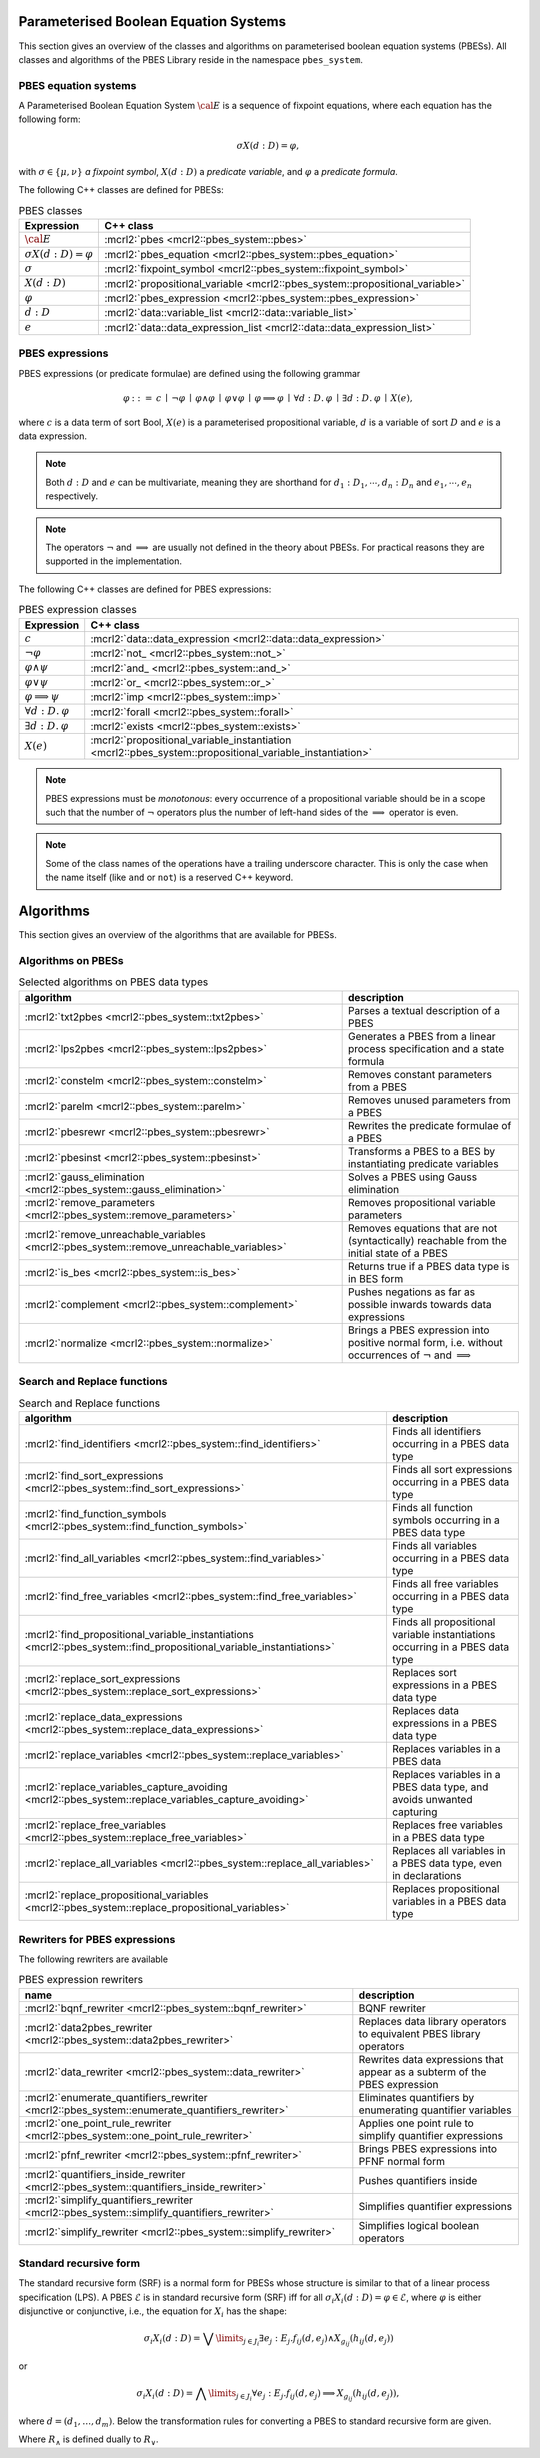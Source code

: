 .. math::
   :nowrap:
   
Parameterised Boolean Equation Systems
======================================

This section gives an overview of the classes and algorithms on parameterised
boolean equation systems (PBESs). All classes and algorithms of the PBES Library reside
in the namespace ``pbes_system``.

PBES equation systems
---------------------

A Parameterised Boolean Equation System :math:`\cal{E}` is a sequence of fixpoint equations, where
each equation has the following form:

.. math::

   \sigma X(d:D)=\varphi,

with :math:`\sigma \in \{\mu, \nu\}` *a fixpoint symbol*, :math:`X(d:D)` a *predicate variable*,
and :math:`\varphi` a *predicate formula*.

The following C++ classes are defined for PBESs:

.. table:: PBES classes

   ===================================  ====================================================================================================================
   Expression                           C++ class
   ===================================  ====================================================================================================================
   :math:`\cal{E}`                      :mcrl2:`pbes                                      <mcrl2::pbes_system::pbes>`
   :math:`\sigma X(d:D)=\varphi`        :mcrl2:`pbes_equation                             <mcrl2::pbes_system::pbes_equation>`
   :math:`\sigma`                       :mcrl2:`fixpoint_symbol                           <mcrl2::pbes_system::fixpoint_symbol>`
   :math:`X(d:D)`                       :mcrl2:`propositional_variable                    <mcrl2::pbes_system::propositional_variable>`
   :math:`\varphi`                      :mcrl2:`pbes_expression                           <mcrl2::pbes_system::pbes_expression>`
   :math:`d:D`                          :mcrl2:`data::variable_list                       <mcrl2::data::variable_list>`
   :math:`e`                            :mcrl2:`data::data_expression_list                <mcrl2::data::data_expression_list>`
   ===================================  ====================================================================================================================

PBES expressions
----------------
PBES expressions (or predicate formulae) are defined using the following
grammar

.. math::

   \begin{array}{lrl}
   \varphi & ::= &  c
                \: \mid \: \neg \varphi
                \: \mid \: \varphi \wedge \varphi
                \: \mid \: \varphi \vee \varphi
                \: \mid \: \varphi \implies \varphi
                \: \mid \: \forall d{:}D .\:\varphi
                \: \mid \: \exists d{:}D .\:\varphi
                \: \mid \: X(e),
   \end{array}

where :math:`c` is a data term of sort Bool, :math:`X(e)` is a parameterised propositional variable,
:math:`d` is a variable of sort :math:`D` and :math:`e` is a data expression.

.. note::

   Both :math:`d{:}D` and :math:`e` can be multivariate, meaning they are shorthand for
   :math:`d_1:D_1, \cdots, d_n:D_n` and :math:`e_1, \cdots, e_n` respectively.

.. note::

   The operators :math:`\neg` and :math:`\implies` are usually not defined
   in the theory about PBESs. For practical reasons they are supported in the
   implementation.

The following C++ classes are defined for PBES expressions:

.. table:: PBES expression classes

   ===================================  ============================================================================================================
   Expression                           C++ class
   ===================================  ============================================================================================================
   :math:`c`                            :mcrl2:`data::data_expression                <mcrl2::data::data_expression>`
   :math:`\neg \varphi`                 :mcrl2:`not_                                 <mcrl2::pbes_system::not_>`
   :math:`\varphi \wedge \psi`          :mcrl2:`and_                                 <mcrl2::pbes_system::and_>`
   :math:`\varphi \vee \psi`            :mcrl2:`or_                                  <mcrl2::pbes_system::or_>`
   :math:`\varphi \implies \psi`        :mcrl2:`imp                                  <mcrl2::pbes_system::imp>`
   :math:`\forall d{:}D .\:\varphi`     :mcrl2:`forall                               <mcrl2::pbes_system::forall>`
   :math:`\exists d{:}D .\:\varphi`     :mcrl2:`exists                               <mcrl2::pbes_system::exists>`
   :math:`X(e)`                         :mcrl2:`propositional_variable_instantiation <mcrl2::pbes_system::propositional_variable_instantiation>`
   ===================================  ============================================================================================================

.. note::

   PBES expressions must be *monotonous*: every occurrence of a propositional
   variable should be in a scope such that the number of :math:`\neg` operators plus the
   number of left-hand sides of the :math:`\implies` operator is even.

.. note::

   Some of the class names of the operations have a trailing underscore character.
   This is only the case when the name itself (like ``and`` or ``not``) is a reserved
   C++ keyword.

Algorithms
==========
This section gives an overview of the algorithms that are available for PBESs.

Algorithms on PBESs
-------------------

.. table:: Selected algorithms on PBES data types

   ===========================================================================================   =================================================================================================================
   algorithm                                                                                     description
   ===========================================================================================   =================================================================================================================
   :mcrl2:`txt2pbes                     <mcrl2::pbes_system::txt2pbes>`                            Parses a textual description of a PBES
   :mcrl2:`lps2pbes                     <mcrl2::pbes_system::lps2pbes>`                            Generates a PBES from a linear process specification and a state formula
   :mcrl2:`constelm                     <mcrl2::pbes_system::constelm>`                            Removes constant parameters from a PBES
   :mcrl2:`parelm                       <mcrl2::pbes_system::parelm>`                              Removes unused parameters from a PBES
   :mcrl2:`pbesrewr                     <mcrl2::pbes_system::pbesrewr>`                            Rewrites the predicate formulae of a PBES
   :mcrl2:`pbesinst                     <mcrl2::pbes_system::pbesinst>`                            Transforms a PBES to a BES by instantiating predicate variables
   :mcrl2:`gauss_elimination            <mcrl2::pbes_system::gauss_elimination>`                   Solves a PBES using Gauss elimination
   :mcrl2:`remove_parameters            <mcrl2::pbes_system::remove_parameters>`                   Removes propositional variable parameters
   :mcrl2:`remove_unreachable_variables <mcrl2::pbes_system::remove_unreachable_variables>`        Removes equations that are not (syntactically) reachable from the initial state of a PBES
   :mcrl2:`is_bes                       <mcrl2::pbes_system::is_bes>`                              Returns true if a PBES data type is in BES form
   :mcrl2:`complement                   <mcrl2::pbes_system::complement>`                          Pushes negations as far as possible inwards towards data expressions
   :mcrl2:`normalize                    <mcrl2::pbes_system::normalize>`                           Brings a PBES expression into positive normal form, i.e. without occurrences of :math:`\neg` and :math:`\implies`
   ===========================================================================================   =================================================================================================================

Search and Replace functions
----------------------------

.. table:: Search and Replace functions

   ========================================================================================================================  =============================================================================
   algorithm                                                                                                                 description
   ========================================================================================================================  =============================================================================
   :mcrl2:`find_identifiers                            <mcrl2::pbes_system::find_identifiers>`                                Finds all identifiers occurring in a PBES data type
   :mcrl2:`find_sort_expressions                       <mcrl2::pbes_system::find_sort_expressions>`                           Finds all sort expressions occurring in a PBES  data type
   :mcrl2:`find_function_symbols                       <mcrl2::pbes_system::find_function_symbols>`                           Finds all function symbols occurring in a PBES  data type
   :mcrl2:`find_all_variables                          <mcrl2::pbes_system::find_variables>`                                  Finds all variables occurring in a PBES  data type
   :mcrl2:`find_free_variables                         <mcrl2::pbes_system::find_free_variables>`                             Finds all free variables occurring in a PBES  data type
   :mcrl2:`find_propositional_variable_instantiations  <mcrl2::pbes_system::find_propositional_variable_instantiations>`      Finds all propositional variable instantiations occurring in a PBES data type
   :mcrl2:`replace_sort_expressions                    <mcrl2::pbes_system::replace_sort_expressions>`                        Replaces sort expressions in a PBES data type
   :mcrl2:`replace_data_expressions                    <mcrl2::pbes_system::replace_data_expressions>`                        Replaces data expressions in a PBES data type
   :mcrl2:`replace_variables                           <mcrl2::pbes_system::replace_variables>`                               Replaces variables in a PBES data
   :mcrl2:`replace_variables_capture_avoiding          <mcrl2::pbes_system::replace_variables_capture_avoiding>`              Replaces variables in a PBES data type, and avoids unwanted capturing
   :mcrl2:`replace_free_variables                      <mcrl2::pbes_system::replace_free_variables>`                          Replaces free variables in a PBES data type
   :mcrl2:`replace_all_variables                       <mcrl2::pbes_system::replace_all_variables>`                           Replaces all variables in a PBES data type, even in declarations
   :mcrl2:`replace_propositional_variables             <mcrl2::pbes_system::replace_propositional_variables>`                 Replaces propositional variables in a PBES data type
   ========================================================================================================================  =============================================================================

Rewriters for PBES expressions
------------------------------
The following rewriters are available

.. table:: PBES expression rewriters

   ==================================================================================================  =========================================================================
   name                                                                                                description
   ==================================================================================================  =========================================================================
   :mcrl2:`bqnf_rewriter                   <mcrl2::pbes_system::bqnf_rewriter>`                        BQNF rewriter
   :mcrl2:`data2pbes_rewriter              <mcrl2::pbes_system::data2pbes_rewriter>`                   Replaces data library operators to equivalent PBES library operators
   :mcrl2:`data_rewriter                   <mcrl2::pbes_system::data_rewriter>`                        Rewrites data expressions that appear as a subterm of the PBES expression
   :mcrl2:`enumerate_quantifiers_rewriter  <mcrl2::pbes_system::enumerate_quantifiers_rewriter>`       Eliminates quantifiers by enumerating quantifier variables
   :mcrl2:`one_point_rule_rewriter         <mcrl2::pbes_system::one_point_rule_rewriter>`              Applies one point rule to simplify quantifier expressions
   :mcrl2:`pfnf_rewriter                   <mcrl2::pbes_system::pfnf_rewriter>`                        Brings PBES expressions into PFNF normal form
   :mcrl2:`quantifiers_inside_rewriter     <mcrl2::pbes_system::quantifiers_inside_rewriter>`          Pushes quantifiers inside
   :mcrl2:`simplify_quantifiers_rewriter   <mcrl2::pbes_system::simplify_quantifiers_rewriter>`        Simplifies quantifier expressions
   :mcrl2:`simplify_rewriter               <mcrl2::pbes_system::simplify_rewriter>`                    Simplifies logical boolean operators
   ==================================================================================================  =========================================================================


Standard recursive form
------------------------

The standard recursive form (SRF) is a normal form for PBESs whose structure is similar to that of a linear process specification (LPS).
A PBES :math:`\mathcal{E}` is in standard recursive form (SRF) iff for all :math:`\sigma_i X_i(d:D) = \varphi \in \mathcal{E}`, where
:math:`\varphi` is either disjunctive or conjunctive, i.e., the equation for :math:`X_i` has the shape:

.. math::

  \sigma_i X_i(d:D) = \bigvee\limits_{j \in J_i} \exists e_j: E_j . f_{ij}(d,e_j) \land X_{g_{ij}}(h_{ij}(d, e_j))

or

.. math::

  \sigma_i X_i(d:D) = \bigwedge\limits_{j \in J_i} \forall e_j: E_j . f_{ij}(d,e_j) \implies X_{g_{ij}}(h_{ij}(d, e_j)),

where :math:`d = (d_1, \ldots, d_m)`. Below the transformation rules for converting a PBES to standard recursive form are given.

.. math::
   :nowrap:   

   \begin{alignat*}{3}
   & R_{\lor,\sigma}(f, V)                       && = &&\; \langle \exists d \ap \singletonD \ldotp f \land X_\TRUE(\singletonelem), \emptyset \rangle\\ 
   & R_{\lor,\sigma}(X(e), V)                    && = &&\; \langle \exists d \ap \singletonD \ldotp \mathit{true} \land X(e), \emptyset \rangle\\
   & R_{\lor,\sigma}(\varphi \land f, V)         && = &&\; \langle \bigvee_{i \in I^\varphi} \exists {W_i} \ldotp f \land f_i \land X_i(g_i), \PBES^\varphi \rangle \\
   & ~                                           && ~ &&\; \quad \text{where } \langle \bigvee_{i \in I^\varphi} \exists {W_i} \ldotp f_i \land X_i(g_i), \PBES^\varphi \rangle = R_{\lor,\sigma}(\varphi, V)\\  
   & R_{\lor,\sigma}(f \land \varphi, V)         && = &&\; \langle \bigvee_{i \in I^\varphi} \exists {W_i} \ldotp f \land f_i \land X_i(g_i), \PBES^\varphi \rangle \\
   & ~                                           && ~ &&\; \quad \text{where } \langle \bigvee_{i \in I^\varphi} \exists {W_i} \ldotp f_i \land X_i(g_i), \PBES^\varphi \rangle = R_{\lor,\sigma}(\varphi, V)\\
   & R_{\lor,\sigma}(\varphi \land \psi, V)      && = &&\; \langle \exists d \ap \singletonD \ldotp \mathit{true} \land \tilde{X}(V), (\sigma\tilde{X}(V) = \varphi \land \psi) \rangle \\
   & ~                                           && ~ &&\; \quad \text{where } \langle \bigvee_{i \in I^\varphi} \exists {W_i} \ldotp f_i \land X_i(g_i), \PBES^\varphi \rangle = R_{\lor,\sigma}(\varphi, V)\\
   & ~                                           && ~ &&\; \quad \phantom{\text{where }} \langle \bigvee_{i \in I^\psi} \exists {W_i} \ldotp f_i \land X_i(g_i), \PBES^\psi \rangle = R_{\lor,\sigma}(\psi, V)\\
   & R_{\lor,\sigma}(\varphi \lor \psi, V)       && = &&\; \langle \bigvee_{i \in I^\varphi \cup I^\psi} \exists {W_i} \ldotp f_i \land X_i(g_i), \PBES^\varphi\PBES^\psi \rangle\\
   & R_{\lor,\sigma}(\forall W\ldotp f, V)       && = &&\; \langle \exists d \ap \singletonD \ldotp (\forall W\ldotp f) \land X_\TRUE(\singletonelem), \emptyset \rangle\\
   & R_{\lor,\sigma}(\forall W\ldotp \varphi, V) && = &&\; \langle \exists d \ap \singletonD \ldotp \mathit{true} \land \tilde{X}(V), (\sigma\tilde{X}(V) = \forall W \ldotp \varphi) \rangle\\
   & R_{\lor,\sigma}(\exists W\ldotp \varphi, V)    && = &&\; \langle \bigvee_{i \in I^\varphi} \exists {W \cup W_i} \ldotp f_i \land X_i(g_i), \PBES^\varphi \rangle\\
   & ~                                           && ~ &&\; \quad \text{where } \langle \bigvee_{i \in I^\varphi} \exists {W_i} \ldotp f_i \land X_i(g_i), \PBES^\varphi \rangle = R_{\lor,\sigma}(\varphi, V \cup W)       
   \end{alignat*}

Where :math:`R_\land` is defined dually to :math:`R_\lor`.

.. math::
   :nowrap: 

   \begin{alignat*}{3}
   & R_{\land,\sigma}(f, V)                       && = &&\; \langle \forall d \ap \singletonD \ldotp \neg f \Rightarrow X_\FALSE(\singletonelem), \emptyset \rangle\\
   & R_{\land,\sigma}(X(e), V)                    && = &&\; \langle \forall d \ap \singletonD \ldotp \mathit{true} \Rightarrow X(e), \emptyset \rangle\\
   & R_{\land,\sigma}(\varphi \land \psi, V)      && = &&\; \langle \bigwedge_{i \in I^\varphi \cup I^\psi} \forall {W_i} \ldotp f_i \Rightarrow X_i(g_i), \PBES^\varphi\PBES^\psi \rangle\\
   & R_{\land,\sigma}(\varphi \lor f, V)          && = &&\; \langle \bigwedge_{i \in I^\varphi} \forall {W_i} \ldotp (\neg f \land f_i) \Rightarrow X_i(g_i), \PBES^\varphi \rangle \\
   & ~                                            && ~ &&\; \quad \text{where } \langle \bigwedge_{i \in I^\varphi} \forall {W_i} \ldotp f_i \Rightarrow X_i(g_i), \PBES^\varphi \rangle = R_{\land,\sigma}(\varphi, V)\\
   & R_{\land,\sigma}(f \lor \varphi, V)          && = &&\; \langle \bigwedge_{i \in I^\varphi} \forall {W_i} \ldotp (\neg f \land f_i) \Rightarrow X_i(g_i), \PBES^\varphi \rangle \\
   & ~                                            && ~ &&\; \quad \text{where } \langle \bigwedge_{i \in I^\varphi} \forall {W_i} \ldotp f_i \Rightarrow X_i(g_i), \PBES^\varphi \rangle = R_{\land,\sigma}(\varphi, V)\\
   & R_{\land,\sigma}(\varphi \lor \psi, V)       && = &&\; \langle \forall d \ap \singletonD \ldotp \mathit{true} \Rightarrow \tilde{X}(V), (\sigma\tilde{X}(V) = \varphi \lor \psi) \rangle\\
   & ~                                            && ~ &&\; \quad \text{where } \langle \bigwedge_{i \in I^\varphi} \forall {W_i} \ldotp f_i \Rightarrow X_i(g_i), \PBES^\varphi \rangle = R_{\land,\sigma}(\varphi, V)\\
   & ~                                            && ~ &&\; \quad \phantom{\text{where }} \langle \bigwedge_{i \in I^\psi} \forall {W_i} \ldotp f_i \Rightarrow X_i(g_i), \PBES^\psi \rangle = R_{\land,\sigma}(\psi, V)\\
   & R_{\land,\sigma}(\forall W\ldotp \varphi, V)    && = &&\; \langle \bigwedge_{i \in I^\varphi} \forall {W \cup W_i} \ldotp f_i \Rightarrow X_i(g_i), \PBES^\varphi \rangle\\
   & ~                                            && ~ &&\; \quad \text{where } \langle \bigwedge_{i \in I^\varphi} \forall {W_i} \ldotp f_i \Rightarrow X_i(g_i), \PBES^\varphi \rangle = R_{\land,\sigma}(\varphi, V \cup W)\\
   & R_{\land,\sigma}(\exists W\ldotp f, V)       && = &&\; \langle \forall d \ap \singletonD \ldotp (\exists W\ldotp f) \Rightarrow X_\FALSE(\singletonelem), \emptyset \rangle\\
   & R_{\land,\sigma}(\exists W\ldotp \varphi, V) && = &&\; \langle \forall d \ap \singletonD \ldotp \mathit{true} \Rightarrow \tilde{X}(V), (\sigma\tilde{X}(V) = \exists W \ldotp \varphi) \rangle
   \end{alignat*} 